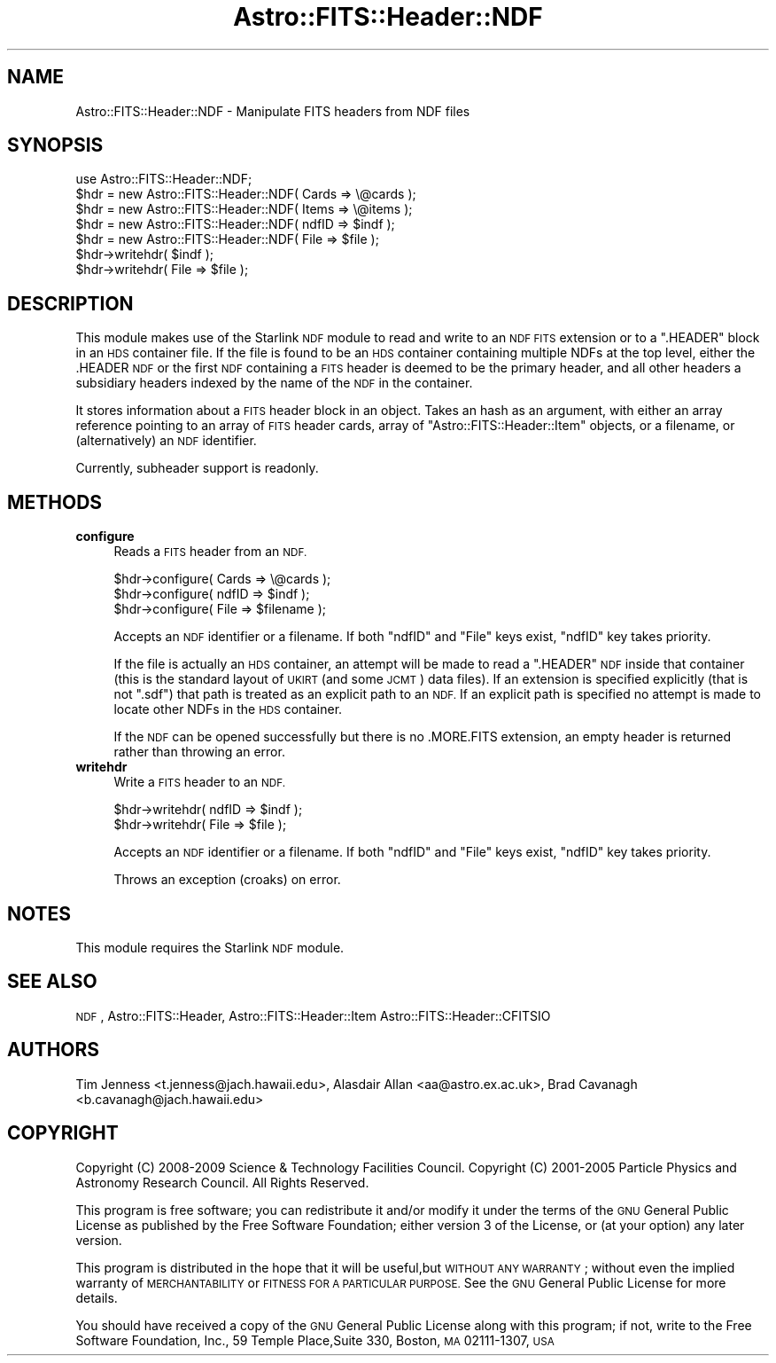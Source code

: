 .\" Automatically generated by Pod::Man 4.14 (Pod::Simple 3.40)
.\"
.\" Standard preamble:
.\" ========================================================================
.de Sp \" Vertical space (when we can't use .PP)
.if t .sp .5v
.if n .sp
..
.de Vb \" Begin verbatim text
.ft CW
.nf
.ne \\$1
..
.de Ve \" End verbatim text
.ft R
.fi
..
.\" Set up some character translations and predefined strings.  \*(-- will
.\" give an unbreakable dash, \*(PI will give pi, \*(L" will give a left
.\" double quote, and \*(R" will give a right double quote.  \*(C+ will
.\" give a nicer C++.  Capital omega is used to do unbreakable dashes and
.\" therefore won't be available.  \*(C` and \*(C' expand to `' in nroff,
.\" nothing in troff, for use with C<>.
.tr \(*W-
.ds C+ C\v'-.1v'\h'-1p'\s-2+\h'-1p'+\s0\v'.1v'\h'-1p'
.ie n \{\
.    ds -- \(*W-
.    ds PI pi
.    if (\n(.H=4u)&(1m=24u) .ds -- \(*W\h'-12u'\(*W\h'-12u'-\" diablo 10 pitch
.    if (\n(.H=4u)&(1m=20u) .ds -- \(*W\h'-12u'\(*W\h'-8u'-\"  diablo 12 pitch
.    ds L" ""
.    ds R" ""
.    ds C` ""
.    ds C' ""
'br\}
.el\{\
.    ds -- \|\(em\|
.    ds PI \(*p
.    ds L" ``
.    ds R" ''
.    ds C`
.    ds C'
'br\}
.\"
.\" Escape single quotes in literal strings from groff's Unicode transform.
.ie \n(.g .ds Aq \(aq
.el       .ds Aq '
.\"
.\" If the F register is >0, we'll generate index entries on stderr for
.\" titles (.TH), headers (.SH), subsections (.SS), items (.Ip), and index
.\" entries marked with X<> in POD.  Of course, you'll have to process the
.\" output yourself in some meaningful fashion.
.\"
.\" Avoid warning from groff about undefined register 'F'.
.de IX
..
.nr rF 0
.if \n(.g .if rF .nr rF 1
.if (\n(rF:(\n(.g==0)) \{\
.    if \nF \{\
.        de IX
.        tm Index:\\$1\t\\n%\t"\\$2"
..
.        if !\nF==2 \{\
.            nr % 0
.            nr F 2
.        \}
.    \}
.\}
.rr rF
.\"
.\" Accent mark definitions (@(#)ms.acc 1.5 88/02/08 SMI; from UCB 4.2).
.\" Fear.  Run.  Save yourself.  No user-serviceable parts.
.    \" fudge factors for nroff and troff
.if n \{\
.    ds #H 0
.    ds #V .8m
.    ds #F .3m
.    ds #[ \f1
.    ds #] \fP
.\}
.if t \{\
.    ds #H ((1u-(\\\\n(.fu%2u))*.13m)
.    ds #V .6m
.    ds #F 0
.    ds #[ \&
.    ds #] \&
.\}
.    \" simple accents for nroff and troff
.if n \{\
.    ds ' \&
.    ds ` \&
.    ds ^ \&
.    ds , \&
.    ds ~ ~
.    ds /
.\}
.if t \{\
.    ds ' \\k:\h'-(\\n(.wu*8/10-\*(#H)'\'\h"|\\n:u"
.    ds ` \\k:\h'-(\\n(.wu*8/10-\*(#H)'\`\h'|\\n:u'
.    ds ^ \\k:\h'-(\\n(.wu*10/11-\*(#H)'^\h'|\\n:u'
.    ds , \\k:\h'-(\\n(.wu*8/10)',\h'|\\n:u'
.    ds ~ \\k:\h'-(\\n(.wu-\*(#H-.1m)'~\h'|\\n:u'
.    ds / \\k:\h'-(\\n(.wu*8/10-\*(#H)'\z\(sl\h'|\\n:u'
.\}
.    \" troff and (daisy-wheel) nroff accents
.ds : \\k:\h'-(\\n(.wu*8/10-\*(#H+.1m+\*(#F)'\v'-\*(#V'\z.\h'.2m+\*(#F'.\h'|\\n:u'\v'\*(#V'
.ds 8 \h'\*(#H'\(*b\h'-\*(#H'
.ds o \\k:\h'-(\\n(.wu+\w'\(de'u-\*(#H)/2u'\v'-.3n'\*(#[\z\(de\v'.3n'\h'|\\n:u'\*(#]
.ds d- \h'\*(#H'\(pd\h'-\w'~'u'\v'-.25m'\f2\(hy\fP\v'.25m'\h'-\*(#H'
.ds D- D\\k:\h'-\w'D'u'\v'-.11m'\z\(hy\v'.11m'\h'|\\n:u'
.ds th \*(#[\v'.3m'\s+1I\s-1\v'-.3m'\h'-(\w'I'u*2/3)'\s-1o\s+1\*(#]
.ds Th \*(#[\s+2I\s-2\h'-\w'I'u*3/5'\v'-.3m'o\v'.3m'\*(#]
.ds ae a\h'-(\w'a'u*4/10)'e
.ds Ae A\h'-(\w'A'u*4/10)'E
.    \" corrections for vroff
.if v .ds ~ \\k:\h'-(\\n(.wu*9/10-\*(#H)'\s-2\u~\d\s+2\h'|\\n:u'
.if v .ds ^ \\k:\h'-(\\n(.wu*10/11-\*(#H)'\v'-.4m'^\v'.4m'\h'|\\n:u'
.    \" for low resolution devices (crt and lpr)
.if \n(.H>23 .if \n(.V>19 \
\{\
.    ds : e
.    ds 8 ss
.    ds o a
.    ds d- d\h'-1'\(ga
.    ds D- D\h'-1'\(hy
.    ds th \o'bp'
.    ds Th \o'LP'
.    ds ae ae
.    ds Ae AE
.\}
.rm #[ #] #H #V #F C
.\" ========================================================================
.\"
.IX Title "Astro::FITS::Header::NDF 3"
.TH Astro::FITS::Header::NDF 3 "2020-08-18" "perl v5.32.0" "User Contributed Perl Documentation"
.\" For nroff, turn off justification.  Always turn off hyphenation; it makes
.\" way too many mistakes in technical documents.
.if n .ad l
.nh
.SH "NAME"
Astro::FITS::Header::NDF \- Manipulate FITS headers from NDF files
.SH "SYNOPSIS"
.IX Header "SYNOPSIS"
.Vb 1
\&  use Astro::FITS::Header::NDF;
\&
\&  $hdr = new Astro::FITS::Header::NDF( Cards => \e@cards );
\&  $hdr = new Astro::FITS::Header::NDF( Items => \e@items );
\&  $hdr = new Astro::FITS::Header::NDF( ndfID => $indf );
\&  $hdr = new Astro::FITS::Header::NDF( File => $file );
\&
\&  $hdr\->writehdr( $indf );
\&  $hdr\->writehdr( File => $file );
.Ve
.SH "DESCRIPTION"
.IX Header "DESCRIPTION"
This module makes use of the Starlink \s-1NDF\s0 module to read and
write to an \s-1NDF FITS\s0 extension or to a \f(CW\*(C`.HEADER\*(C'\fR block in an \s-1HDS\s0
container file.  If the file is found to be an \s-1HDS\s0 container
containing multiple NDFs at the top level, either the .HEADER \s-1NDF\s0 or
the first \s-1NDF\s0 containing a \s-1FITS\s0 header is deemed to be the primary
header, and all other headers a subsidiary headers indexed by the name
of the \s-1NDF\s0 in the container.
.PP
It stores information about a \s-1FITS\s0 header block in an object. Takes an
hash as an argument, with either an array reference pointing to an
array of \s-1FITS\s0 header cards, array of \f(CW\*(C`Astro::FITS::Header::Item\*(C'\fR
objects, or a filename, or (alternatively) an \s-1NDF\s0 identifier.
.PP
Currently, subheader support is readonly.
.SH "METHODS"
.IX Header "METHODS"
.IP "\fBconfigure\fR" 4
.IX Item "configure"
Reads a \s-1FITS\s0 header from an \s-1NDF.\s0
.Sp
.Vb 3
\&  $hdr\->configure( Cards => \e@cards );
\&  $hdr\->configure( ndfID => $indf );
\&  $hdr\->configure( File => $filename );
.Ve
.Sp
Accepts an \s-1NDF\s0 identifier or a filename. If both \f(CW\*(C`ndfID\*(C'\fR and \f(CW\*(C`File\*(C'\fR keys
exist, \f(CW\*(C`ndfID\*(C'\fR key takes priority.
.Sp
If the file is actually an \s-1HDS\s0 container, an attempt will be made
to read a \*(L".HEADER\*(R" \s-1NDF\s0 inside that container (this is the standard
layout of \s-1UKIRT\s0 (and some \s-1JCMT\s0) data files). If an extension is specified
explicitly (that is not \*(L".sdf\*(R") that path is treated as an explicit path
to an \s-1NDF.\s0 If an explicit path is specified no attempt is made to locate
other NDFs in the \s-1HDS\s0 container.
.Sp
If the \s-1NDF\s0 can be opened successfully but there is no .MORE.FITS
extension, an empty header is returned rather than throwing an error.
.IP "\fBwritehdr\fR" 4
.IX Item "writehdr"
Write a \s-1FITS\s0 header to an \s-1NDF.\s0
.Sp
.Vb 2
\&  $hdr\->writehdr( ndfID => $indf );
\&  $hdr\->writehdr( File => $file );
.Ve
.Sp
Accepts an \s-1NDF\s0 identifier or a filename.  If both \f(CW\*(C`ndfID\*(C'\fR and \f(CW\*(C`File\*(C'\fR keys
exist, \f(CW\*(C`ndfID\*(C'\fR key takes priority.
.Sp
Throws an exception (croaks) on error.
.SH "NOTES"
.IX Header "NOTES"
This module requires the Starlink \s-1NDF\s0 module.
.SH "SEE ALSO"
.IX Header "SEE ALSO"
\&\s-1NDF\s0, Astro::FITS::Header, Astro::FITS::Header::Item
Astro::FITS::Header::CFITSIO
.SH "AUTHORS"
.IX Header "AUTHORS"
Tim Jenness <t.jenness@jach.hawaii.edu>,
Alasdair Allan <aa@astro.ex.ac.uk>,
Brad Cavanagh <b.cavanagh@jach.hawaii.edu>
.SH "COPYRIGHT"
.IX Header "COPYRIGHT"
Copyright (C) 2008\-2009 Science & Technology Facilities Council.
Copyright (C) 2001\-2005 Particle Physics and Astronomy Research Council.
All Rights Reserved.
.PP
This program is free software; you can redistribute it and/or modify it under
the terms of the \s-1GNU\s0 General Public License as published by the Free Software
Foundation; either version 3 of the License, or (at your option) any later
version.
.PP
This program is distributed in the hope that it will be useful,but \s-1WITHOUT ANY
WARRANTY\s0; without even the implied warranty of \s-1MERCHANTABILITY\s0 or \s-1FITNESS FOR A
PARTICULAR PURPOSE.\s0 See the \s-1GNU\s0 General Public License for more details.
.PP
You should have received a copy of the \s-1GNU\s0 General Public License along with
this program; if not, write to the Free Software Foundation, Inc., 59 Temple
Place,Suite 330, Boston, \s-1MA\s0  02111\-1307, \s-1USA\s0
